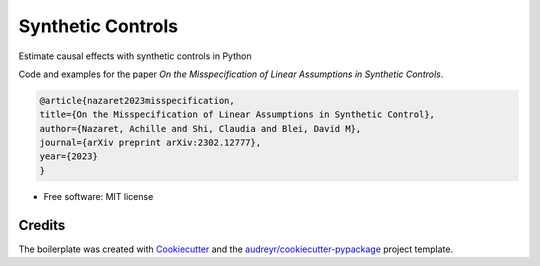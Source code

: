 ==================
Synthetic Controls
==================


Estimate causal effects with synthetic controls in Python

Code and examples for the paper *On the Misspecification of Linear Assumptions in Synthetic Controls*.

.. code-block::

    @article{nazaret2023misspecification,
    title={On the Misspecification of Linear Assumptions in Synthetic Control},
    author={Nazaret, Achille and Shi, Claudia and Blei, David M},
    journal={arXiv preprint arXiv:2302.12777},
    year={2023}
    }


* Free software: MIT license



Credits
-------

The boilerplate was created with Cookiecutter_ and the `audreyr/cookiecutter-pypackage`_ project template.

.. _Cookiecutter: https://github.com/audreyr/cookiecutter
.. _`audreyr/cookiecutter-pypackage`: https://github.com/audreyr/cookiecutter-pypackage
